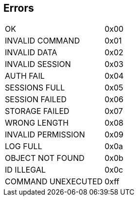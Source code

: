 == Errors

|=========================
|OK | 0x00
|INVALID COMMAND | 0x01
|INVALID DATA | 0x02
|INVALID SESSION | 0x03
|AUTH FAIL | 0x04
|SESSIONS FULL | 0x05
|SESSION FAILED | 0x06
|STORAGE FAILED | 0x07
|WRONG LENGTH | 0x08
|INVALID PERMISSION | 0x09
|LOG FULL | 0x0a
|OBJECT NOT FOUND | 0x0b
|ID ILLEGAL | 0x0c
|COMMAND UNEXECUTED | 0xff
|=========================
